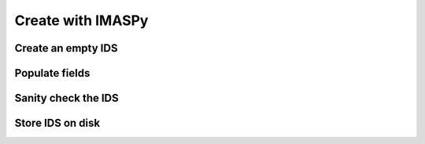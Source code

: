 Create with IMASPy
==================

.. TODO:: Add content

Create an empty IDS
-------------------

Populate fields
---------------

Sanity check the IDS
--------------------

Store IDS on disk
-----------------
